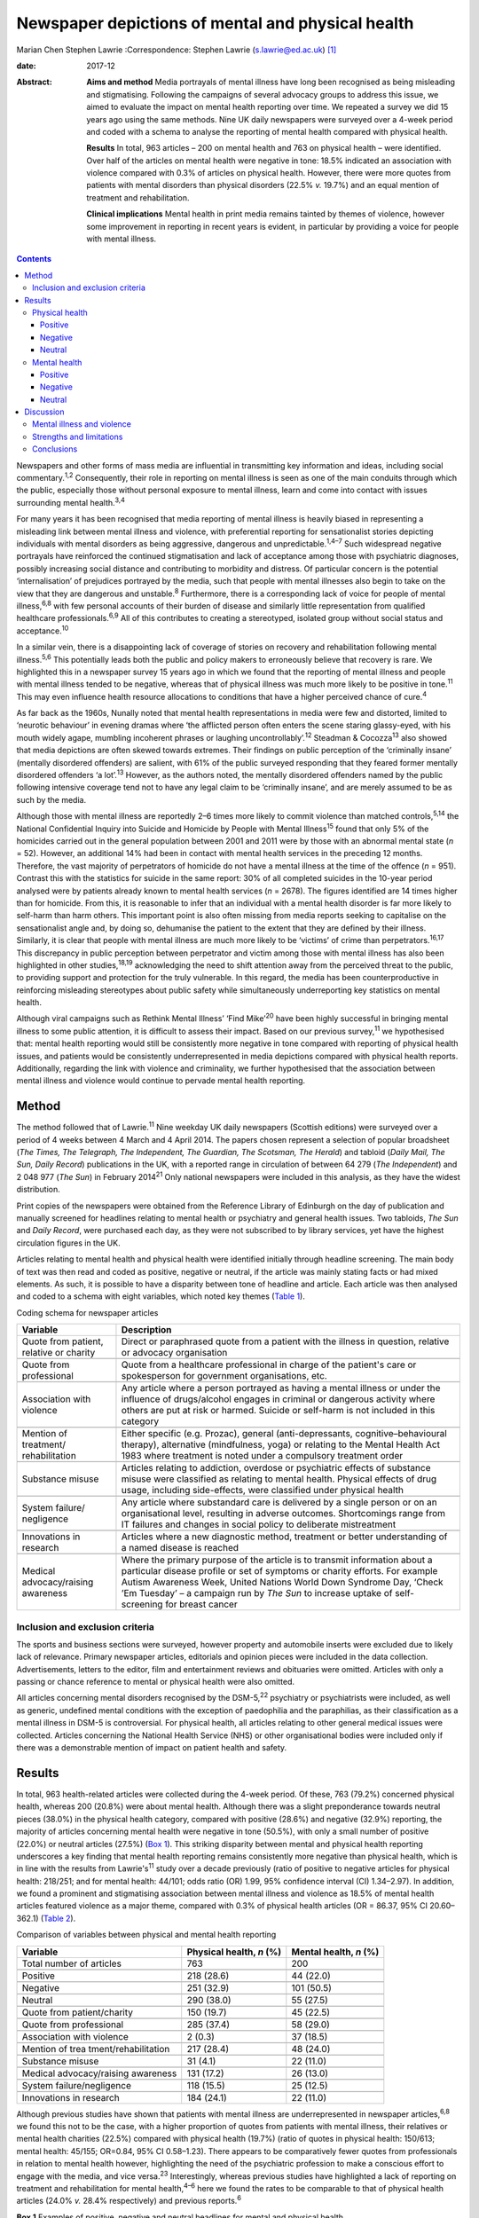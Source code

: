 ==================================================
Newspaper depictions of mental and physical health
==================================================



Marian Chen
Stephen Lawrie
:Correspondence: Stephen Lawrie (s.lawrie@ed.ac.uk)  [1]_

:date: 2017-12

:Abstract:
   **Aims and method** Media portrayals of mental illness have long been
   recognised as being misleading and stigmatising. Following the
   campaigns of several advocacy groups to address this issue, we aimed
   to evaluate the impact on mental health reporting over time. We
   repeated a survey we did 15 years ago using the same methods. Nine UK
   daily newspapers were surveyed over a 4-week period and coded with a
   schema to analyse the reporting of mental health compared with
   physical health.

   **Results** In total, 963 articles – 200 on mental health and 763 on
   physical health – were identified. Over half of the articles on
   mental health were negative in tone: 18.5% indicated an association
   with violence compared with 0.3% of articles on physical health.
   However, there were more quotes from patients with mental disorders
   than physical disorders (22.5% *v.* 19.7%) and an equal mention of
   treatment and rehabilitation.

   **Clinical implications** Mental health in print media remains
   tainted by themes of violence, however some improvement in reporting
   in recent years is evident, in particular by providing a voice for
   people with mental illness.


.. contents::
   :depth: 3
..

Newspapers and other forms of mass media are influential in transmitting
key information and ideas, including social commentary.\ :sup:`1,2`
Consequently, their role in reporting on mental illness is seen as one
of the main conduits through which the public, especially those without
personal exposure to mental illness, learn and come into contact with
issues surrounding mental health.\ :sup:`3,4`

For many years it has been recognised that media reporting of mental
illness is heavily biased in representing a misleading link between
mental illness and violence, with preferential reporting for
sensationalist stories depicting individuals with mental disorders as
being aggressive, dangerous and unpredictable.\ :sup:`1,4–7` Such
widespread negative portrayals have reinforced the continued
stigmatisation and lack of acceptance among those with psychiatric
diagnoses, possibly increasing social distance and contributing to
morbidity and distress. Of particular concern is the potential
‘internalisation’ of prejudices portrayed by the media, such that people
with mental illnesses also begin to take on the view that they are
dangerous and unstable.\ :sup:`8` Furthermore, there is a corresponding
lack of voice for people of mental illness,\ :sup:`6,8` with few
personal accounts of their burden of disease and similarly little
representation from qualified healthcare professionals.\ :sup:`6,9` All
of this contributes to creating a stereotyped, isolated group without
social status and acceptance.\ :sup:`10`

In a similar vein, there is a disappointing lack of coverage of stories
on recovery and rehabilitation following mental illness.\ :sup:`5,6`
This potentially leads both the public and policy makers to erroneously
believe that recovery is rare. We highlighted this in a newspaper survey
15 years ago in which we found that the reporting of mental illness and
people with mental illness tended to be negative, whereas that of
physical illness was much more likely to be positive in tone.\ :sup:`11`
This may even influence health resource allocations to conditions that
have a higher perceived chance of cure.\ :sup:`4`

As far back as the 1960s, Nunally noted that mental health
representations in media were few and distorted, limited to ‘neurotic
behaviour’ in evening dramas where ‘the afflicted person often enters
the scene staring glassy-eyed, with his mouth widely agape, mumbling
incoherent phrases or laughing uncontrollably’.\ :sup:`12` Steadman &
Cocozza\ :sup:`13` also showed that media depictions are often skewed
towards extremes. Their findings on public perception of the ‘criminally
insane’ (mentally disordered offenders) are salient, with 61% of the
public surveyed responding that they feared former mentally disordered
offenders ‘a lot’.\ :sup:`13` However, as the authors noted, the
mentally disordered offenders named by the public following intensive
coverage tend not to have any legal claim to be ‘criminally insane’, and
are merely assumed to be as such by the media.

Although those with mental illness are reportedly 2–6 times more likely
to commit violence than matched controls,\ :sup:`5,14` the National
Confidential Inquiry into Suicide and Homicide by People with Mental
Illness\ :sup:`15` found that only 5% of the homicides carried out in
the general population between 2001 and 2011 were by those with an
abnormal mental state (*n* = 52). However, an additional 14% had been in
contact with mental health services in the preceding 12 months.
Therefore, the vast majority of perpetrators of homicide do not have a
mental illness at the time of the offence (*n* = 951). Contrast this
with the statistics for suicide in the same report: 30% of all completed
suicides in the 10-year period analysed were by patients already known
to mental health services (*n* = 2678). The figures identified are 14
times higher than for homicide. From this, it is reasonable to infer
that an individual with a mental health disorder is far more likely to
self-harm than harm others. This important point is also often missing
from media reports seeking to capitalise on the sensationalist angle
and, by doing so, dehumanise the patient to the extent that they are
defined by their illness. Similarly, it is clear that people with mental
illness are much more likely to be ‘victims’ of crime than
perpetrators.\ :sup:`16,17` This discrepancy in public perception
between perpetrator and victim among those with mental illness has also
been highlighted in other studies,\ :sup:`18,19` acknowledging the need
to shift attention away from the perceived threat to the public, to
providing support and protection for the truly vulnerable. In this
regard, the media has been counterproductive in reinforcing misleading
stereotypes about public safety while simultaneously underreporting key
statistics on mental health.

Although viral campaigns such as Rethink Mental Illness’ ‘Find
Mike’\ :sup:`20` have been highly successful in bringing mental illness
to some public attention, it is difficult to assess their impact. Based
on our previous survey,\ :sup:`11` we hypothesised that: mental health
reporting would still be consistently more negative in tone compared
with reporting of physical health issues, and patients would be
consistently underrepresented in media depictions compared with physical
health reports. Additionally, regarding the link with violence and
criminality, we further hypothesised that the association between mental
illness and violence would continue to pervade mental health reporting.

.. _S1:

Method
======

The method followed that of Lawrie.\ :sup:`11` Nine weekday UK daily
newspapers (Scottish editions) were surveyed over a period of 4 weeks
between 4 March and 4 April 2014. The papers chosen represent a
selection of popular broadsheet (*The Times, The Telegraph, The
Independent, The Guardian, The Scotsman, The Herald*) and tabloid
(*Daily Mail, The Sun, Daily Record*) publications in the UK, with a
reported range in circulation of between 64 279 (*The Independent*) and
2 048 977 (*The Sun*) in February 2014\ :sup:`21` Only national
newspapers were included in this analysis, as they have the widest
distribution.

Print copies of the newspapers were obtained from the Reference Library
of Edinburgh on the day of publication and manually screened for
headlines relating to mental health or psychiatry and general health
issues. Two tabloids, *The Sun* and *Daily Record*, were purchased each
day, as they were not subscribed to by library services, yet have the
highest circulation figures in the UK.

Articles relating to mental health and physical health were identified
initially through headline screening. The main body of text was then
read and coded as positive, negative or neutral, if the article was
mainly stating facts or had mixed elements. As such, it is possible to
have a disparity between tone of headline and article. Each article was
then analysed and coded to a schema with eight variables, which noted
key themes (`Table 1 <#T1>`__).

.. container:: table-wrap
   :name: T1

   .. container:: caption

      .. rubric:: 

      Coding schema for newspaper articles

   +-------------------+-------------------------------------------------+
   | Variable          | Description                                     |
   +===================+=================================================+
   | Quote from        | Direct or paraphrased quote from a patient      |
   | patient, relative | with the illness in question, relative or       |
   | or charity        | advocacy organisation                           |
   +-------------------+-------------------------------------------------+
   |                   |                                                 |
   +-------------------+-------------------------------------------------+
   | Quote from        | Quote from a healthcare professional in         |
   | professional      | charge of the patient's care or spokesperson    |
   |                   | for government organisations, etc.              |
   +-------------------+-------------------------------------------------+
   |                   |                                                 |
   +-------------------+-------------------------------------------------+
   | Association with  | Any article where a person portrayed as         |
   | violence          | having a mental illness or under the            |
   |                   | influence of drugs/alcohol engages in           |
   |                   | criminal or dangerous activity where others     |
   |                   | are put at risk or harmed. Suicide or self-harm |
   |                   | is not included in this category                |
   +-------------------+-------------------------------------------------+
   |                   |                                                 |
   +-------------------+-------------------------------------------------+
   | Mention of        | Either specific (e.g. Prozac), general          |
   | treatment/        | (anti-depressants,                              |
   | rehabilitation    | cognitive–behavioural therapy),                 |
   |                   | alternative (mindfulness, yoga) or relating     |
   |                   | to the Mental Health Act 1983 where             |
   |                   | treatment is noted under a compulsory           |
   |                   | treatment order                                 |
   +-------------------+-------------------------------------------------+
   |                   |                                                 |
   +-------------------+-------------------------------------------------+
   | Substance misuse  | Articles relating to addiction, overdose or     |
   |                   | psychiatric effects of substance misuse were    |
   |                   | classified as relating to mental health.        |
   |                   | Physical effects of drug usage, including       |
   |                   | side-effects, were classified under physical    |
   |                   | health                                          |
   +-------------------+-------------------------------------------------+
   |                   |                                                 |
   +-------------------+-------------------------------------------------+
   | System failure/   | Any article where substandard care is           |
   | negligence        | delivered by a single person or on an           |
   |                   | organisational level, resulting in adverse      |
   |                   | outcomes. Shortcomings range from IT            |
   |                   | failures and changes in social policy to        |
   |                   | deliberate mistreatment                         |
   +-------------------+-------------------------------------------------+
   |                   |                                                 |
   +-------------------+-------------------------------------------------+
   | Innovations       | Articles where a new diagnostic method,         |
   | in research       | treatment or better understanding of a          |
   |                   | named disease is reached                        |
   +-------------------+-------------------------------------------------+
   |                   |                                                 |
   +-------------------+-------------------------------------------------+
   | Medical           | Where the primary purpose of the article        |
   | advocacy/raising  | is to transmit information about a particular   |
   | awareness         | disease profile or set of symptoms or           |
   |                   | charity efforts. For example Autism             |
   |                   | Awareness Week, United Nations World            |
   |                   | Down Syndrome Day, ‘Check ’Em Tuesday’          |
   |                   | – a campaign run by *The Sun* to increase       |
   |                   | uptake of self-screening for breast cancer      |
   +-------------------+-------------------------------------------------+

.. _S2:

Inclusion and exclusion criteria
--------------------------------

The sports and business sections were surveyed, however property and
automobile inserts were excluded due to likely lack of relevance.
Primary newspaper articles, editorials and opinion pieces were included
in the data collection. Advertisements, letters to the editor, film and
entertainment reviews and obituaries were omitted. Articles with only a
passing or chance reference to mental or physical health were also
omitted.

All articles concerning mental disorders recognised by the
DSM-5,\ :sup:`22` psychiatry or psychiatrists were included, as well as
generic, undefined mental conditions with the exception of paedophilia
and the paraphilias, as their classification as a mental illness in
DSM-5 is controversial. For physical health, all articles relating to
other general medical issues were collected. Articles concerning the
National Health Service (NHS) or other organisational bodies were
included only if there was a demonstrable mention of impact on patient
health and safety.

.. _S3:

Results
=======

In total, 963 health-related articles were collected during the 4-week
period. Of these, 763 (79.2%) concerned physical health, whereas 200
(20.8%) were about mental health. Although there was a slight
preponderance towards neutral pieces (38.0%) in the physical health
category, compared with positive (28.6%) and negative (32.9%) reporting,
the majority of articles concerning mental health were negative in tone
(50.5%), with only a small number of positive (22.0%) or neutral
articles (27.5%) (`Box 1 <#box1>`__). This striking disparity between
mental and physical health reporting underscores a key finding that
mental health reporting remains consistently more negative than physical
health, which is in line with the results from Lawrie's\ :sup:`11` study
over a decade previously (ratio of positive to negative articles for
physical health: 218/251; and for mental health: 44/101; odds ratio (OR)
1.99, 95% confidence interval (CI) 1.34–2.97). In addition, we found a
prominent and stigmatising association between mental illness and
violence as 18.5% of mental health articles featured violence as a major
theme, compared with 0.3% of physical health articles (OR = 86.37, 95%
CI 20.60–362.1) (`Table 2 <#T2>`__).

.. container:: table-wrap
   :name: T2

   .. container:: caption

      .. rubric:: 

      Comparison of variables between physical and mental health
      reporting

   +----------------------+----------------------+----------------------+
   | Variable             | Physical health, *n* | Mental health, *n*   |
   |                      | (%)                  | (%)                  |
   +======================+======================+======================+
   | Total number of      | 763                  | 200                  |
   | articles             |                      |                      |
   +----------------------+----------------------+----------------------+
   |                      |                      |                      |
   +----------------------+----------------------+----------------------+
   | Positive             | 218 (28.6)           |   44 (22.0)          |
   +----------------------+----------------------+----------------------+
   |                      |                      |                      |
   +----------------------+----------------------+----------------------+
   | Negative             | 251 (32.9)           | 101 (50.5)           |
   +----------------------+----------------------+----------------------+
   |                      |                      |                      |
   +----------------------+----------------------+----------------------+
   | Neutral              | 290 (38.0)           |   55 (27.5)          |
   +----------------------+----------------------+----------------------+
   |                      |                      |                      |
   +----------------------+----------------------+----------------------+
   | Quote from           | 150 (19.7)           |   45 (22.5)          |
   | patient/charity      |                      |                      |
   +----------------------+----------------------+----------------------+
   |                      |                      |                      |
   +----------------------+----------------------+----------------------+
   | Quote from           | 285 (37.4)           |   58 (29.0)          |
   | professional         |                      |                      |
   +----------------------+----------------------+----------------------+
   |                      |                      |                      |
   +----------------------+----------------------+----------------------+
   | Association with     |     2 (0.3)          |   37 (18.5)          |
   | violence             |                      |                      |
   +----------------------+----------------------+----------------------+
   |                      |                      |                      |
   +----------------------+----------------------+----------------------+
   | Mention of           | 217 (28.4)           |   48 (24.0)          |
   | trea                 |                      |                      |
   | tment/rehabilitation |                      |                      |
   +----------------------+----------------------+----------------------+
   |                      |                      |                      |
   +----------------------+----------------------+----------------------+
   | Substance misuse     |   31 (4.1)           |   22 (11.0)          |
   +----------------------+----------------------+----------------------+
   |                      |                      |                      |
   +----------------------+----------------------+----------------------+
   | Medical              | 131 (17.2)           |   26 (13.0)          |
   | advocacy/raising     |                      |                      |
   | awareness            |                      |                      |
   +----------------------+----------------------+----------------------+
   |                      |                      |                      |
   +----------------------+----------------------+----------------------+
   | System               | 118 (15.5)           |   25 (12.5)          |
   | failure/negligence   |                      |                      |
   +----------------------+----------------------+----------------------+
   |                      |                      |                      |
   +----------------------+----------------------+----------------------+
   | Innovations in       | 184 (24.1)           |   22 (11.0)          |
   | research             |                      |                      |
   +----------------------+----------------------+----------------------+

Although previous studies have shown that patients with mental illness
are underrepresented in newspaper articles,\ :sup:`6,8` we found this
not to be the case, with a higher proportion of quotes from patients
with mental illness, their relatives or mental health charities (22.5%)
compared with physical health (19.7%) (ratio of quotes in physical
health: 150/613; mental health: 45/155; OR=0.84, 95% CI 0.58–1.23).
There appears to be comparatively fewer quotes from professionals in
relation to mental health however, highlighting the need of the
psychiatric profession to make a conscious effort to engage with the
media, and vice versa.\ :sup:`23` Interestingly, whereas previous
studies have highlighted a lack of reporting on treatment and
rehabilitation for mental health,\ :sup:`4–6` here we found the rates to
be comparable to that of physical health articles (24.0% *v.* 28.4%
respectively) and previous reports.\ :sup:`6`

**Box 1** Examples of positive, negative and neutral headlines for
mental and physical health

.. _S4:

Physical health
---------------

.. _S5:

Positive
~~~~~~~~

‘US Aids baby may be cured’

‘Cholesterol drugs may slow MS, study shows’

.. _S6:

Negative
~~~~~~~~

‘Three-year old died after hospital delay’

‘ “Sickness culture” claim as 1 in 3 has long-term illness’

.. _S7:

Neutral
~~~~~~~

‘Statins have no side-effects, study finds’

‘Smoking link to breast cancer in older women’

.. _S8:

Mental health
-------------

.. _S9:

Positive
~~~~~~~~

‘Depression and self-harming are taboo … that's why I'm determined to
speak out’

‘Ketamine trial provides fresh hope for long-term depressed’

.. _S10:

Negative
~~~~~~~~

‘Mentally ill man in bus knife attack’

‘School accused of excluding girl with anorexia to avoid copycats’

.. _S11:

Neutral
~~~~~~~

‘Give dementia patients trial drugs en masse’

‘Depression must be seen as a societal disorder’

The disorders most commonly associated with violence were personality
disorders as well as undefined ‘mental illnesses’ and post-traumatic
stress disorder, which make up 13.5% of all articles pertaining to
mental health. Surprisingly, sensationalist stories about schizophrenia
were minimal and comparable to reporting on other mental disorders,
whereas dementia and eating disorders were least likely to be reported
as associated with violence (`Table 3 <#T3>`__).

.. container:: table-wrap
   :name: T3

   .. container:: caption

      .. rubric:: 

      A breakdown of newspaper articles according to diagnosis and
      association with violence

   ======================= ========= =================
   Diagnosis               Articles  Association with
                           *n* (%)   violence, *n* (%)
   ======================= ========= =================
   Suicide                 31 (15.5)   0
   \                                 
   Mood disorder           26 (13)     2 (1.0)
   \                                 
   Dementia                32 (16)     0
   \                                 
   Eating disorder         12 (6)      0
   \                                 
   Developmental disorder  17 (8.5)    3 (1.5)
   \                                 
   Substance misuse        13 (6.5)    2 (1.0)
   \                                 
   Personality disorder    11 (5.5)  14 (7.0)
   \                                 
   Schizophrenia/psychosis 10 (5)      3 (1.5)
   \                                 
   Other\ `a <#TFN1>`__    49 (24.5) 13 (6.5)
   ======================= ========= =================

   Includes multiple disorders, undefined and post-traumatic stress
   disorder.

Based on the previous data that show people with mental illnesses are
more likely to be victims of crime rather than perpetrators, we were
interested to see whether this correlated with media reports. We found
that people with mental illness are twice as likely to be portrayed as a
perpetrator (34/200) compared with a victim (17/200), in direct contrast
to the available data.\ :sup:`16,18,19,24`

Given that 18.5% of articles on mental health concern violent acts and
are seen as a threat to the public, we asked what made up the rest of
the negative reporting. On further analysis, it appears that a
significant proportion of the negative articles pertain to the
stigmatisation and abuse of people with mental health within society, as
well as lack of funding and adequate care provision. Examples include
headlines such as: ‘The great mental health betrayal’ (*The
Independent*, 13 March 2014), an article about the unlawful detaining of
people with mental health illnesses in care homes and hospitals, and
‘Mental health and race – the blight of dual discrimination’ (*The
Guardian*, 26 March 2014), which highlights the additional burden of
being an ethnic minority with mental illness. The remainder of the
negative articles are reports on suicide (15.5%).

Overall, there was no significant difference between mental health
reporting in broadsheets compared with tabloids.

.. _S12:

Discussion
==========

We found that mental health reporting makes up a fifth of all articles
concerning health in a selection of UK print media over the course of a
month. This is lower than found in a similar study by Pieters *et
al*\ :sup:`25` in Belgium but comparable to the figures obtained by
Lawrie in the UK\ :sup:`11` over a decade ago, reflecting little change
in the frequency of reporting on mental health. Half of all articles on
mental health are negative in tone, which is a much greater proportion
than for physical health, but nonetheless represents a small reduction
compared with Lawrie's study. On the other hand, the association with
violence remains prominent, with 18.5% of articles carrying a theme of
danger or criminality.

In the intervening 15 years, several campaigns by mental health
charities both in the UK and abroad have sought to lessen the stigma
attached to mental illness and encourage open dialogue about mental
health. Media coverage is important to the success of such campaigns in
influencing public opinion and increasing exposure. In light of this, we
asked whether there is any evidence that media reporting on mental
illness is improving (see below). Although previous studies have
commented on the lack of voice for people with mental illness, we have
found this not to be the case with a higher proportion of quotes from
patients with mental illnesses compared with physical health. Although
there are fewer representations of healthcare professionals in
psychiatry, this may reflect reluctance among the profession as a whole
to engage with the media, as psychiatrists too are affected by
stigma.\ :sup:`26,27`

.. _S13:

Mental illness and violence
---------------------------

The link between mental illness and violence is unfortunately still
pervasively reported – being part of about a fifth of all articles on
mental health. The figure obtained in this study (18.5%) is lower than
previous reports of association with violence.\ :sup:`6` However, other
studies have utilised more restricted search criteria, only using
specific keywords such as ‘schizo’, ‘mental’, ‘deranged’ and ‘psycho’,
which does not encompass the whole spectrum of mental
illnesses.\ :sup:`5,6,28,29` As most studies also used a computerised
database programme (such as the LexisNexis) to generate articles,
limiting the search criteria to only the above keywords will bias the
results to find articles on schizophrenia or those that include
derogatory terms such as ‘psycho’ or ‘deranged’, which are inherently
stigmatic and more likely to be associated with violence.\ :sup:`29` In
contrast, mental illnesses not usually considered violent, such as
eating and mood disorders, would be excluded from the analysis.

In our study we found that schizophrenia and psychotic disorders make up
a minority (5%) of reporting on mental illness and only 1.5% of these
articles featured violence. Although there is little contention that
mental disorders are disproportionately associated with violence in the
media, one possible explanation for the strength of the association
between the two is that it is an artefact created by selective searching
among newspaper databases. We suggest the effect would be diluted if all
articles on psychiatry, including conditions such as mood and anxiety
disorders, were incorporated in the analysis.\ :sup:`30,31`

In this study, we also found that people with mental disorders are twice
as likely to be portrayed as a perpetrator of crime compared with a
victim. This is another illustration of how the media can be misleading
on key facts. Education for journalists and guidance on the reporting of
mental health issues is central to bringing about a change in reporting
trends. However, this may be easier said than done. One study attempted
to correct journalists' erroneous views about mental illness with a
short presentation on schizophrenia prior to a press conference
regarding a high-profile assault carried out by a man with a serious
mental illness. Although they found that journalists had a good recall
for the details several weeks later, the presentation did not ultimately
affect the writing of the article.\ :sup:`32` This suggests that
collaborations with the media will have a greater chance of success and
change in reporting if they are mutually beneficial and desired. One
example of this is UK mental health charity, Mind, which has set up a
series of media awards for responsible and ethical reporting of mental
health issues
(`www.mind.org.uk/news-campaigns/mind-media-awards <www.mind.org.uk/news-campaigns/mind-media-awards>`__),
as well as reporting guidelines for different conditions.\ :sup:`33,34`

.. _S14:

Strengths and limitations
-------------------------

The main strength of the study is that all papers were hand-searched
according to the criteria set out in the Method. This abolishes the need
to search based on keywords, potentially increasing the yield of
articles. Similarly, the scope and definition of ‘mental illness’ is
wider than in previous studies, allowing for a greater overview of the
subject in media. In the current study, the use of one investigator to
locate and rate the articles, is both a potential advantage – in
reducing interrater variability – but also a disadvantage in that no
interrater reliability could be established (although we did discuss and
resolve any uncertainties between the authors). The main limitation is
that the coding schema used is a relatively blunt tool and cannot convey
the complexity or depth of a newspaper story. Second, the categorisation
of articles into mental and physical health does not allow for overlap
in coverage, although that only occurred in a small minority of
articles. Furthermore, the short time frame of the study means it can
only provide a snapshot of mental health reporting in the UK. Last,
there were two mental health stories that garnered a considerable amount
of media attention in this time period and subsequently have the ability
to bias the data. One was the suicide of a famous fashion designer and
another, the death of a woman who had murdered her three children and
was subsequently labelled as having a personality disorder. Both stories
were extensively reported on over multiple days. However, they were
included in the analysis as this study was designed to encompass all the
news on mental health over 4 consecutive weeks, rather than the sampling
of random time points, and different reports had different foci as new
information about the cases came to light.

.. _S15:

Conclusions
-----------

Despite several prominent government-led and charity campaigns, mental
illness and individuals with mental illness continue to experience
stigmatisation and stereotyping. Although it is encouraging that people
with mental disorders are being increasingly represented in print media,
and there appears to be an overall increase in non-stigmatising
articles,\ :sup:`35` much remains to be done to address the inaccurate
and stigmatising association with violence, and raise the profile of
mental illness as a whole.

The particular reasons for the ongoing negative headlines about mental
illness, and what could or should be done about them, are beyond the
scope of this study. Our results do however indicate that that there is
a clear need for more reporting about mental health in general, and for
more accurate reporting about violence and for more accounts of
innovative research developments in particular. We therefore suggest
that there is much to be gained from further ongoing engagement between
patients and psychiatrists and the media, with an emphasis on realistic
depictions of the lives patients lead and of recent research advances.

Many thanks to the staff at the Reference Library of Edinburgh for
meticulously collating the newspapers used each day.

.. [1]
   **Marian Chen** is a Foundation Year doctor at the Royal Infirmary of
   Edinburgh. **Stephen Lawrie** is a Professor of Psychiatry in the
   Division of Psychiatry, University of Edinburgh.
